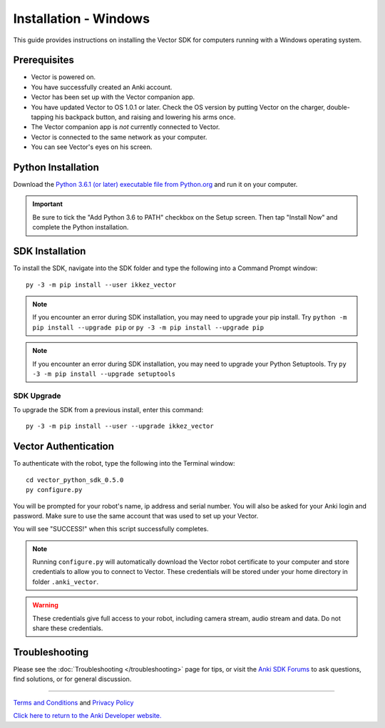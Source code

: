 .. _install-windows:

######################
Installation - Windows
######################

This guide provides instructions on installing the Vector SDK for computers running with a Windows operating system.

^^^^^^^^^^^^^
Prerequisites
^^^^^^^^^^^^^

* Vector is powered on.
* You have successfully created an Anki account.
* Vector has been set up with the Vector companion app.
* You have updated Vector to OS 1.0.1 or later. Check the OS version by putting Vector on the charger, double-tapping his backpack button, and raising and lowering his arms once.
* The Vector companion app is *not* currently connected to Vector.
* Vector is connected to the same network as your computer.
* You can see Vector's eyes on his screen.


^^^^^^^^^^^^^^^^^^^
Python Installation
^^^^^^^^^^^^^^^^^^^

Download the `Python 3.6.1 (or later) executable file from Python.org <https://www.python.org/downloads/windows/>`_ and
run it on your computer.

.. important:: Be sure to tick the "Add Python 3.6 to PATH" checkbox on the Setup screen. Then tap "Install Now" and complete the Python installation.

^^^^^^^^^^^^^^^^
SDK Installation
^^^^^^^^^^^^^^^^

To install the SDK, navigate into the SDK folder and type the following into a Command Prompt window::

    py -3 -m pip install --user ikkez_vector

.. note:: If you encounter an error during SDK installation, you may need to upgrade your pip install. Try ``python -m pip install --upgrade pip`` or ``py -3 -m pip install --upgrade pip``

.. note:: If you encounter an error during SDK installation, you may need to upgrade your Python Setuptools. Try ``py -3 -m pip install --upgrade setuptools``

"""""""""""
SDK Upgrade
"""""""""""

To upgrade the SDK from a previous install, enter this command::

    py -3 -m pip install --user --upgrade ikkez_vector

^^^^^^^^^^^^^^^^^^^^^
Vector Authentication
^^^^^^^^^^^^^^^^^^^^^

To authenticate with the robot, type the following into the Terminal window::

    cd vector_python_sdk_0.5.0
    py configure.py

You will be prompted for your robot's name, ip address and serial number. You will also be asked for your Anki login and password. Make sure to use the same account that was used to set up your Vector.

You will see "SUCCESS!" when this script successfully completes.

.. note:: Running ``configure.py`` will automatically download the Vector robot certificate to your computer and store credentials to allow you to connect to Vector. These credentials will be stored under your home directory in folder ``.anki_vector``.

.. warning:: These credentials give full access to your robot, including camera stream, audio stream and data. Do not share these credentials.

^^^^^^^^^^^^^^^
Troubleshooting
^^^^^^^^^^^^^^^

Please see the :doc:`Troubleshooting </troubleshooting>` page for tips, or visit the `Anki SDK Forums <https://forums.anki.com/>`_ to ask questions, find solutions, or for general discussion.

----

`Terms and Conditions <https://www.anki.com/en-us/company/terms-and-conditions>`_ and `Privacy Policy <https://www.anki.com/en-us/company/privacy>`_

`Click here to return to the Anki Developer website. <http://developer.anki.com>`_
